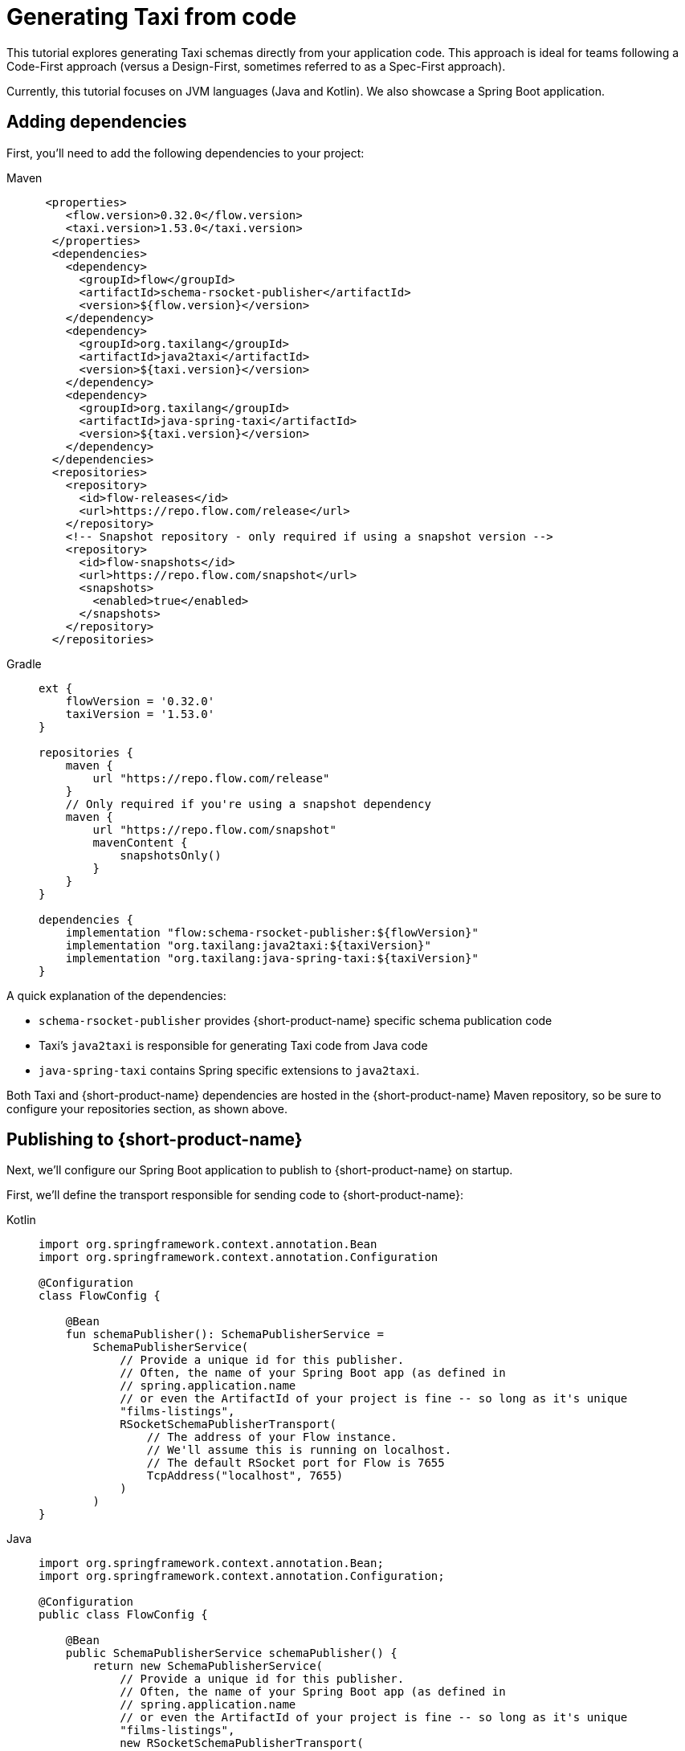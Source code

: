 = Generating Taxi from code
:description: A tutorial explaining how to generate Taxi from code.

This tutorial explores generating Taxi schemas directly from your application code. This approach is ideal for teams following a Code-First approach (versus a Design-First, sometimes referred to as a Spec-First approach).

Currently, this tutorial focuses on JVM languages (Java and Kotlin). We also showcase a Spring Boot application.

// If you'd like to see a version for your preferred language or framework, please [reach out](https://join.slack.com/t/orbitalapi/shared_invite/zt-697laanr-DHGXXak5slqsY9DqwrkzHg) to us on Slack.

== Adding dependencies

First, you'll need to add the following dependencies to your project:

[tabs]
====
Maven::
+
[source,xml]
----
 <properties>
    <flow.version>0.32.0</flow.version>
    <taxi.version>1.53.0</taxi.version>
  </properties>
  <dependencies>
    <dependency>
      <groupId>flow</groupId>
      <artifactId>schema-rsocket-publisher</artifactId>
      <version>${flow.version}</version>
    </dependency>
    <dependency>
      <groupId>org.taxilang</groupId>
      <artifactId>java2taxi</artifactId>
      <version>${taxi.version}</version>
    </dependency>
    <dependency>
      <groupId>org.taxilang</groupId>
      <artifactId>java-spring-taxi</artifactId>
      <version>${taxi.version}</version>
    </dependency>    
  </dependencies>
  <repositories>
    <repository>
      <id>flow-releases</id>
      <url>https://repo.flow.com/release</url>
    </repository>
    <!-- Snapshot repository - only required if using a snapshot version -->
    <repository>
      <id>flow-snapshots</id>
      <url>https://repo.flow.com/snapshot</url>
      <snapshots>
        <enabled>true</enabled>
      </snapshots>
    </repository>
  </repositories>
----
Gradle::
+
[source,groovy]
----
ext {
    flowVersion = '0.32.0'
    taxiVersion = '1.53.0'
}

repositories {
    maven {
        url "https://repo.flow.com/release"
    }
    // Only required if you're using a snapshot dependency
    maven {
        url "https://repo.flow.com/snapshot"
        mavenContent {
            snapshotsOnly()
        }
    }
}

dependencies {
    implementation "flow:schema-rsocket-publisher:${flowVersion}"
    implementation "org.taxilang:java2taxi:${taxiVersion}"
    implementation "org.taxilang:java-spring-taxi:${taxiVersion}"
}
====

A quick explanation of the dependencies:

 * `schema-rsocket-publisher` provides {short-product-name} specific schema publication code
 * Taxi's `java2taxi` is responsible for generating Taxi code from Java code
 * `java-spring-taxi` contains Spring specific extensions to `java2taxi`.

Both Taxi and {short-product-name} dependencies are hosted in the {short-product-name} Maven repository, so be sure to configure your repositories section, as shown above.

== Publishing to {short-product-name}

Next, we'll configure our Spring Boot application to publish to {short-product-name} on startup.

First, we'll define the transport responsible for sending code to {short-product-name}:

[tabs]
====
Kotlin::
+
[source,kotlin]
----
import org.springframework.context.annotation.Bean
import org.springframework.context.annotation.Configuration
  
@Configuration
class FlowConfig {

    @Bean
    fun schemaPublisher(): SchemaPublisherService =
        SchemaPublisherService(
            // Provide a unique id for this publisher.
            // Often, the name of your Spring Boot app (as defined in 
            // spring.application.name
            // or even the ArtifactId of your project is fine -- so long as it's unique
            "films-listings", 
            RSocketSchemaPublisherTransport(
                // The address of your Flow instance.
                // We'll assume this is running on localhost.
                // The default RSocket port for Flow is 7655
                TcpAddress("localhost", 7655)
            )
        )
}
----
Java::
+
[source,java]
----
import org.springframework.context.annotation.Bean;
import org.springframework.context.annotation.Configuration;

@Configuration
public class FlowConfig {

    @Bean
    public SchemaPublisherService schemaPublisher() {
        return new SchemaPublisherService(
            // Provide a unique id for this publisher.
            // Often, the name of your Spring Boot app (as defined in 
            // spring.application.name
            // or even the ArtifactId of your project is fine -- so long as it's unique
            "films-listings", 
            new RSocketSchemaPublisherTransport(
                // The address of your Flow instance.
                // We'll assume this is running on localhost.
                // The default RSocket port for Flow is 7655
                new TcpAddress("localhost", 7655) 
            )
        );
    }
}
----
====

Next, we'll configure a Taxi generator which introspects our Spring Boot application, and generates corresponding Taxi code.

[tabs]
====
Kotlin::
+
[source,kotlin]
----
import org.springframework.beans.factory.annotation.Value
import org.springframework.stereotype.Component

import flow.PackageMetadata
import flow.schema.publisher.SchemaPublisherService
import lang.taxi.generators.java.TaxiGenerator
import lang.taxi.generators.java.spring.SpringMvcExtension

@Component
class RegisterSchemaTask(
    // Inject the publisher we created earlier
    publisher: SchemaPublisherService,
    // The server port - by default this is 8080
    @Value("\${server.port:8080}") private val serverPort: String
) {
    init {
        // When the server starts, publish the generated code to Flow
        publisher.publish(
            // Each Taxi project (including the one we're about to generate)
            // needs a unique package identifier - similar to how a pom.xml
            // or package.json needs a project id.
            // Here, we're defining an organisation of io.petflix.demos
            // and a project of films-listings
            // Change these to suit your own project.
            // Typically, re-using your maven co-ordinates here is fine
            PackageMetadata.from("io.petflix.demos", "films-listings"),
            // The Spring generator looks for Spring specific annotations
            // on our Spring Boot application and generates the corresponding
            // Taxi schema.
            // You need to pass the base url of your project here.
            // We'll assume this is running on localhost, but typically
            // this is provided by Spring config
            SpringTaxiGenerator.forBaseUrl("http://localhost:${serverPort}")
              // The generator will scan for anything found
              // under this package
              .forPackage(FilmsListingApp::class.java)
              .generate()
        ).subscribe()
    }
}
----
Java::
+
[source,java]
----
import org.springframework.beans.factory.annotation.Value;
import org.springframework.stereotype.Component;
import javax.annotation.PostConstruct;

import flow.PackageMetadata;
import flow.schema.publisher.SchemaPublisherService;
import lang.taxi.generators.java.TaxiGenerator;
import lang.taxi.generators.java.spring.SpringMvcExtension;
  

@Component
public class RegisterSchemaTask {

    private final SchemaPublisherService publisher;
    private final String serverPort;

    public RegisterSchemaTask(SchemaPublisherService publisher, @Value("${server.port:8080}") String serverPort) {
        this.publisher = publisher;
        this.serverPort = serverPort;
    }

    @PostConstruct
    public void init() {
        publisher.publish(
            // Each Taxi project (including the one we're about to generate)
            // needs a unique package identifier - similar to how a pom.xml
            // or package.json needs a project id.
            // Here, we're defining an organisation of io.petflix.demos
            // and a project of films-listings
            // Change these to suit your own project.
            // Typically, re-using your maven coordinates here is fine
            PackageMetadata.from("io.petflix.demos", "films-listings"),
            // The Spring generator looks for Spring specific annotations
            // on our Spring Boot application and generates the corresponding
            // Taxi schema.
            // You need to pass the base url of your project here.
            // We'll assume this is running on localhost, but typically
            // this is provided by Spring config
            SpringTaxiGenerator.forBaseUrl("http://localhost:${serverPort}")
            // The generator will scan for anything found
            // under this package
            .forPackage(FilmsListingApp.class)
            .generate()
        ).subscribe();
    }
}
----
====

Now, if you start your Spring Boot application, you should see it register within {short-product-name}'s Project view.

image:register_project_view_flow.png[The project registered in {short-product-name}]

== Generating service code
To start, we'll publish an API. We don't need to do anything special other than standard Spring Boot things, as we're already scanning for any Spring Boot
services within the same package as the `FilmsListingApp`

Here's a standard Spring Boot REST API endpoint:

```kotlin
package com.petflix.films

import org.springframework.web.bind.annotation.GetMapping
import org.springframework.web.bind.annotation.RestController

@RestController
class FilmListingsService {

    data class Film(
        val id: Int,
        val title: String,
    )

    @GetMapping("/films")
    fun listFilms(): List<Film> = listOf(
        Film(1, "A New Hope"),
        Film(2, "Empire Strikes Back"),
        Film(3, "Return of the Jedi"),
    )
}
```

If we restart our Spring Boot application now, we'll see it publish Taxi code for our service to {short-product-name}.

To see the published source code, head to the http://localhost:9022/projects[Projects] panel, click the `films-listings` project, and then click *Source*.

image:1st_service_registration_flow.png[The service has been published to {short-product-name}]

At this point, {short-product-name}'s catalog contains information about our Service, and its rest endpoint. For example, heading to the http://localhost:9022/catalog/diagram[services diagram]
will show our API and its returned model:

image:1st_service-diagram_flow.png[The service is shown in {short-product-name}'s service diagrams]

=== Creating a second service
{short-product-name}'s real strength is in orchestrating multiple services together, so let's add a second service - this time, that provides film reviews. The full code 
is listed here. Again, there's nothing special here, other than standard Spring Boot stuff.

```kotlin
package com.petflix.films

import org.springframework.web.bind.annotation.GetMapping
import org.springframework.web.bind.annotation.PathVariable
import org.springframework.web.bind.annotation.RestController
import kotlin.random.Random

@RestController
class ReviewsService {

    data class FilmReview(
        val score: Int,
        val review: String
    )

    @GetMapping("/films/{filmId}/review")
    fun getFilmReview(@PathVariable("filmId") filmId: Int): FilmReview {
        return FilmReview(
            score = Random.nextInt(1,5),
            review = listOf("Good","Bad","Meh").random()
        )
    }
}
```

If we restart our Spring Boot application now, we'll see both services published: 

// placeholder for graphic - <ImageWithCaption src={SecondServiceDiagram} caption={'Both our services are now registered with {short-product-name}'}></ImageWithCaption>

== Creating a link between services
So far, we have two services:

* One that exposes a list of films
* One that takes a `filmId (Int)` and returns a `FilmReview`

What we'd like to do is be able to automatically link between these services - indicating that the `filmId` property on our 
`Film` object can be passed to the `getFilmReview` method.

To do this, we're going to indicate that both these values mean the same thing. This is where Taxi starts to come in.
Taxi is semantic type system, which allows us to say "This Thing is the same as That Thing".

First, let's declare a type on our Films object:

```kotlin
    import lang.taxi.annotations.DataType
    
    data class Film(
        @field:DataType("FilmId")
        val id: Int,
        val title: String,
    )
```

Then, let's indicate on the `getFilmReview` method that the argument accepts the `FilmId` property:

```kotlin
    import lang.taxi.annotations.DataType

    @GetMapping("/films/{filmId}/review")
    fun getFilmReview(@PathVariable("filmId") @DataType("FilmId") filmId: Int): FilmReview {
        return FilmReview(
            score = Random.nextInt(1,5),
            review = listOf("Good","Bad","Meh").random()
    )
```

// placeholder for graphic - <ImageWithCaption src={ThirdServiceDiagram} caption={'{short-product-name} now understands the relationship of data between two services '}></ImageWithCaption>

Given this, we can run a query fetching data automatically from both services. {short-product-name} uses TaxiQL, a query language for asking for data declaratively.

Here's a TaxiQL query asking for Films data, enriched with Reviews:

```taxi
find { Film[] } as {
    film : Film
    review: FilmReview
    }[]
```

// AUTHORS NOTE - how do we recreate the playground feature below in asciidoc? As a temp measure I've recreated the code snippet manually above.

////
<PlaygroundSnippet message={{
  "schema": "namespace com.petflix.films {\n   model Film {\n      id : FilmId\n      title : String\n   }\n   \n   type FilmId inherits Int\n   \n   model FilmReview {\n      review : String\n      score : Int\n   }\n   \n   service FilmListingsService {\n      @taxi.http.HttpOperation(method = \"GET\" , url = \"http://localhost:8080/films\")\n      operation listFilms(  ) : Film[]\n   }\n   service ReviewsService {\n      @taxi.http.HttpOperation(method = \"GET\" , url = \"http://localhost:8080/films/{com.petflix.films.FilmId}/review\")\n      operation getFilmReview(  filmId : FilmId ) : FilmReview\n   }\n}",
  "query": "find { Film[] } as {\n    film : Film\n    review: FilmReview\n}[]",
  "stubs": [
    {
      "operationName": "listFilms",
      "response": "[\n   {\n      \"id\": 1,\n      \"title\": \"A New Hope\"\n   },\n   {\n      \"id\": 2,\n      \"title\": \"Empire Strikes Back\"\n   },\n   {\n      \"id\": 3,\n      \"title\": \"Return of the Jedi\"\n   }\n]"
    },
    {
      "operationName": "getFilmReview",
      "response": "{\n   \"score\": 3,\n   \"review\": \"Good\"\n}"
    }
  ],
  "parameters": {}
}}></PlaygroundSnippet>
////

This query, in https://taxilang.org/language-reference/querying-with-taxiql/[TaxiQL] asks for data from two different sources. {short-product-name} works out how to orchestrate our two APIs together, enriching our Films data with reviews.

== Using typealias to keep our code DRY
Inside our Kotlin code, we just added a two `@DataType("FilmId")` annotations indicating that the two pieces of information were the same.

In Kotlin, we can extract those out to a type alias:

```kotlin FilmId.kt
import lang.taxi.annotations.DataType

@DataType("FilmId")
typealias FilmId = Int
```

This lets us clean up our code, and make it more descriptive: 

```kotlin
   data class Film(
       val id: FilmId,
       val title: String,
   )
```
and in our controller:

```kotlin

    @GetMapping("/films/{filmId}/review")
    fun getFilmReview(@PathVariable("filmId") filmId: FilmId): FilmReview {
        return FilmReview(
            score = Random.nextInt(1,5),
            review = listOf("Good","Bad","Meh").random()
    )
```

== Going further - extracting shared types to a library
At this point, we're successfully generating Taxi code directly from our Spring Boot services, and publishing to {short-product-name}.

As you start to grow and scale, you need to think about how to structure common types for sharing across teams.

One of the principals of Taxi is to xref:describing-data-sources:tips-on-taxonomies.adoc[share types, not models], as this
keeps systems decoupled, meaning when one API changes its model, other APIs are protected.

Therefore, you have a couple of options to help you grow:

 * If your team is entirely JVM based, you can extract your shared types out to a JAR, which teams depend on
 * More commonly, teams choose to move their core taxonomy types (the scalars - not the domain classes) into a dedicated Taxi project, and 
   generate Java, Kotlin and other classes from there 

// Re-instate link above when available - Read more about generating app code from Taxi in our [dedicated guide](/docs/guides/generating-kotlin-from-taxi) 
